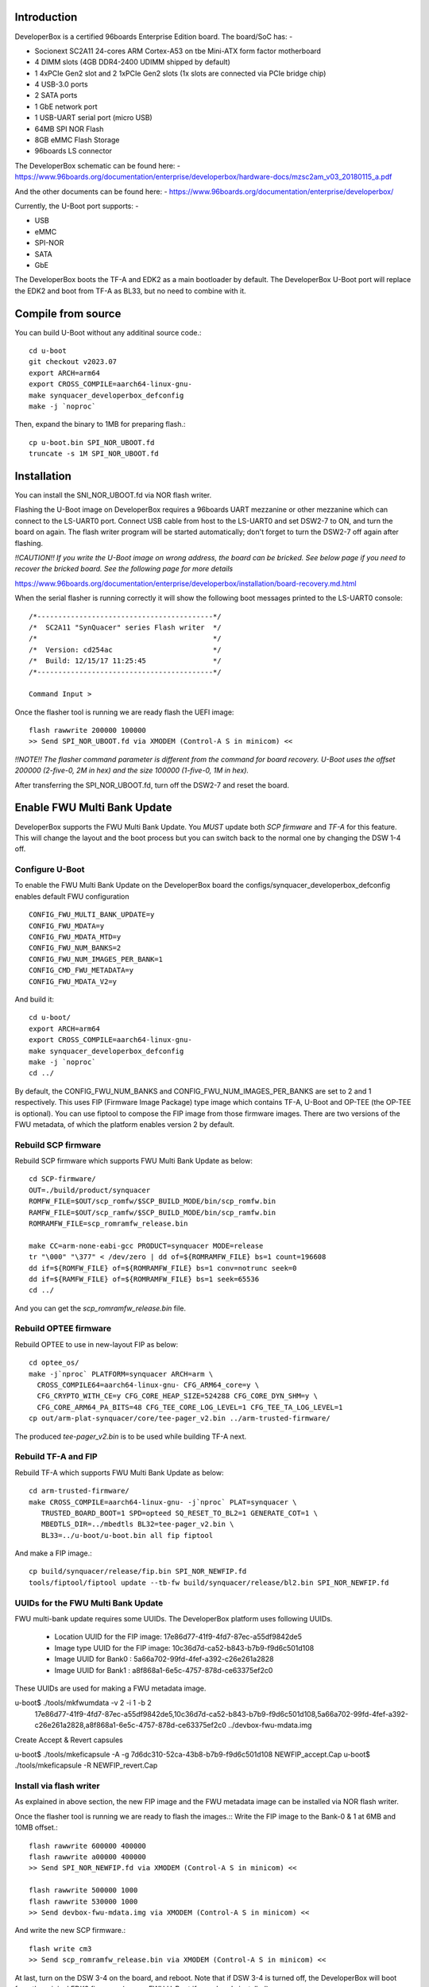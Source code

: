 .. SPDX-License-Identifier: GPL-2.0+

Introduction
============

DeveloperBox is a certified 96boards Enterprise Edition board. The board/SoC has: -

* Socionext SC2A11 24-cores ARM Cortex-A53 on tbe Mini-ATX form factor motherboard
* 4 DIMM slots (4GB DDR4-2400 UDIMM shipped by default)
* 1 4xPCIe Gen2 slot and 2 1xPCIe Gen2 slots
  (1x slots are connected via PCIe bridge chip)
* 4 USB-3.0 ports
* 2 SATA ports
* 1 GbE network port
* 1 USB-UART serial port (micro USB)
* 64MB SPI NOR Flash
* 8GB eMMC Flash Storage
* 96boards LS connector

The DeveloperBox schematic can be found here: -
https://www.96boards.org/documentation/enterprise/developerbox/hardware-docs/mzsc2am_v03_20180115_a.pdf

And the other documents can be found here: -
https://www.96boards.org/documentation/enterprise/developerbox/


Currently, the U-Boot port supports: -

* USB
* eMMC
* SPI-NOR
* SATA
* GbE

The DeveloperBox boots the TF-A and EDK2 as a main bootloader by default.
The DeveloperBox U-Boot port will replace the EDK2 and boot from TF-A as
BL33, but no need to combine with it.

Compile from source
===================

You can build U-Boot without any additinal source code.::

  cd u-boot
  git checkout v2023.07
  export ARCH=arm64
  export CROSS_COMPILE=aarch64-linux-gnu-
  make synquacer_developerbox_defconfig
  make -j `noproc`

Then, expand the binary to 1MB for preparing flash.::

  cp u-boot.bin SPI_NOR_UBOOT.fd
  truncate -s 1M SPI_NOR_UBOOT.fd

Installation
============

You can install the SNI_NOR_UBOOT.fd via NOR flash writer.

Flashing the U-Boot image on DeveloperBox requires a 96boards UART mezzanine
or other mezzanine which can connect to the LS-UART0 port.
Connect USB cable from host to the LS-UART0 and set DSW2-7 to ON, and turn the
board on again. The flash writer program will be started automatically;
don't forget to turn the DSW2-7 off again after flashing.

*!!CAUTION!! If you write the U-Boot image on wrong address, the board can
be bricked. See below page if you need to recover the bricked board. See
the following page for more details*

https://www.96boards.org/documentation/enterprise/developerbox/installation/board-recovery.md.html

When the serial flasher is running correctly it will show the following boot
messages printed to the LS-UART0 console::


  /*------------------------------------------*/
  /*  SC2A11 "SynQuacer" series Flash writer  */
  /*                                          */
  /*  Version: cd254ac                        */
  /*  Build: 12/15/17 11:25:45                */
  /*------------------------------------------*/

  Command Input >

Once the flasher tool is running we are ready flash the UEFI image::

  flash rawwrite 200000 100000
  >> Send SPI_NOR_UBOOT.fd via XMODEM (Control-A S in minicom) <<

*!!NOTE!! The flasher command parameter is different from the command for
board recovery. U-Boot uses the offset 200000 (2-five-0, 2M in hex) and the
size 100000 (1-five-0, 1M in hex).*

After transferring the SPI_NOR_UBOOT.fd, turn off the DSW2-7 and
reset the board.


Enable FWU Multi Bank Update
============================

DeveloperBox supports the FWU Multi Bank Update. You *MUST* update both
*SCP firmware* and *TF-A* for this feature. This will change the layout and
the boot process but you can switch back to the normal one by changing
the DSW 1-4 off.

Configure U-Boot
----------------

To enable the FWU Multi Bank Update on the DeveloperBox board the
configs/synquacer_developerbox_defconfig enables default FWU configuration ::

 CONFIG_FWU_MULTI_BANK_UPDATE=y
 CONFIG_FWU_MDATA=y
 CONFIG_FWU_MDATA_MTD=y
 CONFIG_FWU_NUM_BANKS=2
 CONFIG_FWU_NUM_IMAGES_PER_BANK=1
 CONFIG_CMD_FWU_METADATA=y
 CONFIG_FWU_MDATA_V2=y

And build it::

  cd u-boot/
  export ARCH=arm64
  export CROSS_COMPILE=aarch64-linux-gnu-
  make synquacer_developerbox_defconfig
  make -j `noproc`
  cd ../

By default, the CONFIG_FWU_NUM_BANKS and CONFIG_FWU_NUM_IMAGES_PER_BANKS are
set to 2 and 1 respectively. This uses FIP (Firmware Image Package) type image
which contains TF-A, U-Boot and OP-TEE (the OP-TEE is optional).
You can use fiptool to compose the FIP image from those firmware
images. There are two versions of the FWU metadata, of which the
platform enables version 2 by default.

Rebuild SCP firmware
--------------------

Rebuild SCP firmware which supports FWU Multi Bank Update as below::

  cd SCP-firmware/
  OUT=./build/product/synquacer
  ROMFW_FILE=$OUT/scp_romfw/$SCP_BUILD_MODE/bin/scp_romfw.bin
  RAMFW_FILE=$OUT/scp_ramfw/$SCP_BUILD_MODE/bin/scp_ramfw.bin
  ROMRAMFW_FILE=scp_romramfw_release.bin

  make CC=arm-none-eabi-gcc PRODUCT=synquacer MODE=release
  tr "\000" "\377" < /dev/zero | dd of=${ROMRAMFW_FILE} bs=1 count=196608
  dd if=${ROMFW_FILE} of=${ROMRAMFW_FILE} bs=1 conv=notrunc seek=0
  dd if=${RAMFW_FILE} of=${ROMRAMFW_FILE} bs=1 seek=65536
  cd ../

And you can get the `scp_romramfw_release.bin` file.

Rebuild OPTEE firmware
----------------------

Rebuild OPTEE to use in new-layout FIP as below::

  cd optee_os/
  make -j`nproc` PLATFORM=synquacer ARCH=arm \
    CROSS_COMPILE64=aarch64-linux-gnu- CFG_ARM64_core=y \
    CFG_CRYPTO_WITH_CE=y CFG_CORE_HEAP_SIZE=524288 CFG_CORE_DYN_SHM=y \
    CFG_CORE_ARM64_PA_BITS=48 CFG_TEE_CORE_LOG_LEVEL=1 CFG_TEE_TA_LOG_LEVEL=1
  cp out/arm-plat-synquacer/core/tee-pager_v2.bin ../arm-trusted-firmware/

The produced `tee-pager_v2.bin` is to be used while building TF-A next.


Rebuild TF-A and FIP
--------------------

Rebuild TF-A which supports FWU Multi Bank Update as below::

  cd arm-trusted-firmware/
  make CROSS_COMPILE=aarch64-linux-gnu- -j`nproc` PLAT=synquacer \
     TRUSTED_BOARD_BOOT=1 SPD=opteed SQ_RESET_TO_BL2=1 GENERATE_COT=1 \
     MBEDTLS_DIR=../mbedtls BL32=tee-pager_v2.bin \
     BL33=../u-boot/u-boot.bin all fip fiptool

And make a FIP image.::

  cp build/synquacer/release/fip.bin SPI_NOR_NEWFIP.fd
  tools/fiptool/fiptool update --tb-fw build/synquacer/release/bl2.bin SPI_NOR_NEWFIP.fd

UUIDs for the FWU Multi Bank Update
-----------------------------------

FWU multi-bank update requires some UUIDs. The DeveloperBox platform uses
following UUIDs.

 - Location UUID for the FIP image: 17e86d77-41f9-4fd7-87ec-a55df9842de5
 - Image type UUID for the FIP image: 10c36d7d-ca52-b843-b7b9-f9d6c501d108
 - Image UUID for Bank0 : 5a66a702-99fd-4fef-a392-c26e261a2828
 - Image UUID for Bank1 : a8f868a1-6e5c-4757-878d-ce63375ef2c0

These UUIDs are used for making a FWU metadata image.

u-boot$ ./tools/mkfwumdata -v 2 -i 1 -b 2 \
	17e86d77-41f9-4fd7-87ec-a55df9842de5,10c36d7d-ca52-b843-b7b9-f9d6c501d108,5a66a702-99fd-4fef-a392-c26e261a2828,a8f868a1-6e5c-4757-878d-ce63375ef2c0 \
	../devbox-fwu-mdata.img

Create Accept & Revert capsules

u-boot$ ./tools/mkeficapsule -A -g 7d6dc310-52ca-43b8-b7b9-f9d6c501d108 NEWFIP_accept.Cap
u-boot$ ./tools/mkeficapsule -R NEWFIP_revert.Cap

Install via flash writer
------------------------

As explained in above section, the new FIP image and the FWU metadata image
can be installed via NOR flash writer.

Once the flasher tool is running we are ready to flash the images.::
Write the FIP image to the Bank-0 & 1 at 6MB and 10MB offset.::

  flash rawwrite 600000 400000
  flash rawwrite a00000 400000
  >> Send SPI_NOR_NEWFIP.fd via XMODEM (Control-A S in minicom) <<

  flash rawwrite 500000 1000
  flash rawwrite 530000 1000
  >> Send devbox-fwu-mdata.img via XMODEM (Control-A S in minicom) <<

And write the new SCP firmware.::

  flash write cm3
  >> Send scp_romramfw_release.bin via XMODEM (Control-A S in minicom) <<

At last, turn on the DSW 3-4 on the board, and reboot.
Note that if DSW 3-4 is turned off, the DeveloperBox will boot from
the original EDK2 firmware (or non-FWU U-Boot if you already installed).
